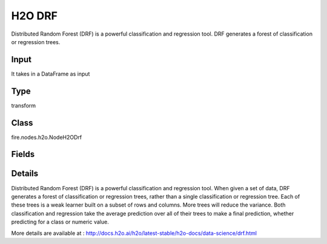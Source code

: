 H2O DRF
=========== 

Distributed Random Forest (DRF) is a powerful classification and regression tool. DRF generates a forest of classification or regression trees.

Input
--------------
It takes in a DataFrame as input

Type
--------- 

transform

Class
--------- 

fire.nodes.h2o.NodeH2ODrf

Fields
--------- 

.. list-table::
      :widths: 10 5 10
      :header-rows: 1

      * - Name
        - Title
        - Description
      * - response_column
        - Response Column
        - 
      * - isResponseIsCategorical
        - is Response Col Categorical
        - it Specify a response column type(numeric or categorical). Separates the Classification and Regression
      * - ignore_const_cols
        - Ignore Const Columns
        - Specify whether to ignore constant training columns, since no information can be gained from them
      * - ignored_columns
        - Ignored Columns
        - Specify the column or columns to be excluded from the model (Optional, Python and Flow only)
      * - fold_column
        - Fold Column
        - Specify the column that contains the cross-validation fold index assignment per observation
      * - weights_column
        - Weights Column
        - Specify whether to ignore constant training columns, since no information can be gained from them (enabled by default)
      * - hl
        - hl
      * - max_depth
        - Max Depth
        - Specify the maximum tree depth (defaults values to 20)
      * - min_rows
        - Min Rows
        - Specify the minimum number of observations for a leaf (nodesize in R)
      * - hl
        - hl
      * - distribution
        - Distribution
        - Specify the distribution (i.e., the loss function),The options are AUTO, bernoulli, multinomial, gaussian, poisson, gamma, laplace, quantile, huber, or tweedie
      * - nfolds
        - NFolds
        - Specify the number of folds for cross-validation
      * - ntrees
        - NTrees
        - Specify the number of trees
      * - nbins
        - NBins
        - Specify the number of bins for the histogram to build, then split at the best point (Numerical/real/int only)
      * - nbins_top_level
        - Nbins top level
        - Specify the minimum number of bins at the root level to use to build the histogram (For numerical/real/int columns only)
      * - nbins_cats
        - NBin Cats
        - Specify the maximum number of bins for the histogram to build, then split at the best point (Categorical/enums only)
      * - seed
        - Seed
        - Specify the random number generator (RNG) seed for algorithm components dependent on randomization
      * - advanced
        - Advanced
      * - balance_classes
        - Balance classes
        - balance the class distribution (only applicable for classification)
      * - binomial_double_trees
        - Binomial double trees
        - Build twice as many trees (one per class), (Binary classification only) 
      * - build_tree_one_node
        - Build tree one node
        - Enables to run on a single node
      * - calibrate_model
        - Calibrate model
        - Use Platt scaling to calculate calibrated class probabilities (Defaults to False)
      * - categorical_encoding
        - Categorical encoding
        - Specify one of the various encoding schemes for handling categorical features
      * - check_constant_response
        - Check constant response
        - Check if the response column is a constant value (enabled (default))
      * - class_sampling_factors
        - Class sampling factors
        - Specify the per-class (in lexicographical order) over/under-sampling ratios (Note that this requires balance_classes=true)
      * - col_sample_rate_change_per_level
        - Col sample rate change per level
        - Specify to change the column sampling rate as a function of the depth in the tree
      * - col_sample_rate_per_tree
        - Col sample rate per tree
        - Specify the column sample rate per tree (value can be from 0.0 to 1.0 and defaults to 1)
      * - min_split_improvement
        - Col sample rate per tree
        - Specifies the minimum relative improvement in squared error reduction in order for a split to happen (Optimal values would be in the 1e-10…1e-3 range
      * - custom_metric_func
        - Custom metric func
        - it specify a custom evaluation function (Optional)
      * - fold_assignment
        - Fold Assignment
        - Specify the cross-validation fold assignment scheme (Applicable only if a value for nfolds is specified and fold_column is not specified)
      * - histogram_type
        - Histogram type
        - Specify the type of histogram to use for finding optimal split points (By default (AUTO) DRF bins from min…max in steps of (max-min)/N)
      * - hl
        - hl
      * - keep_cross_validation_predictions
        - Keep CV Predictions
        - Enable to keep the cross-validation prediction
      * - keep_cross_validation_fold_assignment
        - Keep CV Fold Assignment
        - Enable to preserve the cross-validation fold assignment
      * - max_after_balance_size
        - MAx after balance size
        - Specify the maximum relative size of the training data after balancing class counts (balance_classes must be enabled, value can be less than 1.0)
      * - max_hit_ratio_k
        - Max hit ratio k
        - Specify the maximum number (top K) of predictions to use for hit ratio computation ( Applicable to multi-class only)
      * - max_runtime_secs
        - Max runtime secs
        - Maximum allowed runtime in seconds for model training (Use 0 to disable) 
      * - mtries
        - Mtries
        - Specify the columns to randomly select at each level 
      * - hl
        - hl
      * - sample_rate
        - Sample rate
        - Specify the row sampling rate (x-axis), (Note that this method is sample without replacement)
      * - sample_rate_per_class
        - Sample rate per class
        - Specifies that each tree in the ensemble should sample from the full training dataset using a per-class-specific sampling rate rather than a global sample factor (as with sample_rate)
      * - hl
        - hl
      * - score_each_iteration
        - Score Each Iteration
        - it Enable to score during each iteration of the model training (Optional)
      * - score_tree_interval
        - Score tree interval
        - Score the model after every so many trees (Disabled if set to 0)
      * - hl
        - hl
      * - hl
        - hl
      * - stopping_rounds
        - Stopping Rounds
        - Stops training when the option selected for stopping_metric
      * - stopping_metric
        - Stopping metric
        - Specify the metric to use for early stopping
      * - stopping_tolerance
        - Stopping tolerance
        - Specify the relative tolerance for the metric-based stopping to stop training if the improvement is less than this value
      * - hl
        - hl


Details
-------


Distributed Random Forest (DRF) is a powerful classification and regression tool. When given a set of data, DRF generates a forest of classification or regression trees, rather than a single classification or regression tree. Each of these trees is a weak learner built on a subset of rows and columns. More trees will reduce the variance. Both classification and regression take the average prediction over all of their trees to make a final prediction, whether predicting for a class or numeric value.

More details are available at : http://docs.h2o.ai/h2o/latest-stable/h2o-docs/data-science/drf.html


